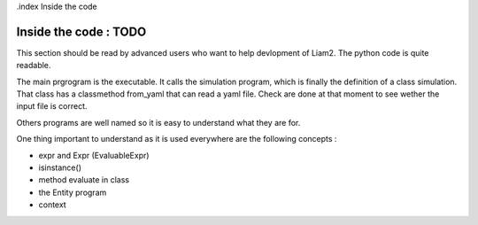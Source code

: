 .index Inside the code

Inside the code : TODO
#################

This section should be read by advanced users who want to help devlopment of Liam2. 
The python code is quite readable. 

The main prgrogram is the executable. It calls the simulation program, which is finally the definition of a class simulation. 
That class has a classmethod from_yaml that can read a yaml file. Check are done at that moment to see wether the input file 
is correct. 

Others programs are well named so it is easy to understand what they are for. 

One thing important to understand as it is used everywhere are the following concepts : 

- expr and Expr (EvaluableExpr)
- isinstance()
- method evaluate in class
- the Entity program
- context